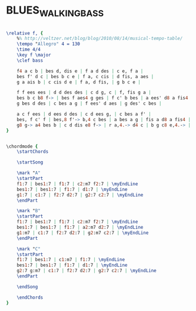 * BLUES_WALKING_BASS
  :PROPERTIES:
  :remark:   "Taken from Ofer Portugali's exercises at Rimon"
  :uuid:     "84a886b8-a26f-11df-9034-0019d11e5a41"
  :completion: "5"
  :copyright: attributes['copyrightvalstudy']
  :piece:    "Upbeat Jazz Blues"
  :style:    "Jazz"
  :title:    "Jazz Bass line for Blues in F"
  :render:   "My"
  :doVoice:  True
  :doChords: True
  :END:


#+name: VoiceMy
#+header: :file blues_walking_bass_VoiceMy.eps
#+begin_src lilypond 

\relative f, {
	%% http://veltzer.net/blog/blog/2010/08/14/musical-tempo-table/
	\tempo "Allegro" 4 = 130
	\time 4/4
	\key f \major
	\clef bass

	f4 a c b | bes d, dis e | f a d des | c e, f a |
	bes f' d c | bes b c e | f a, c cis | d fis, a aes |
	g a ais b | c cis d e | f a, d fis, | g b c e |

	f f ees ees | d d des des | c d g, c | f, fis g a |
	bes b c b8 f-> | bes f aes4 g ges | f c' b bes | a ees' d8 a fis4 |
	g bes d des | c bes a g | f ees' d aes | g des' c bes |

	a c f ees | d ees d des | c d ees g, | c bes a f' |
	bes, f c' f | bes,8 f'-> b,4 c bes | a bes a g | fis a d8 a fis4 |
	g8 g-> a4 bes b | c d dis e8 f-> | r a,4.-> d4 c | b g c8 e,4.-> |
}

#+end_src

#+name: ChordsMy
#+header: :file blues_walking_bass_ChordsMy.eps
#+begin_src lilypond 

\chordmode {
	\startChords

	\startSong

	\mark "A"
	\startPart
	f1:7 | bes1:7 | f1:7 | c2:m7 f2:7 | \myEndLine
	bes1:7 | bes1:7 | f1:7 | d1:7 | \myEndLine
	g1:7 | c1:7 | f2:7 d2:7 | g2:7 c2:7 | \myEndLine
	\endPart

	\mark "B"
	\startPart
	f1:7 | bes1:7 | f1:7 | c2:m7 f2:7 | \myEndLine
	bes1:7 | bes1:7 | f1:7 | a2:m7 d2:7 | \myEndLine
	g1:m7 | c1:7 | f2:7 d2:7 | g2:m7 c2:7 | \myEndLine
	\endPart

	\mark "C"
	\startPart
	f1:7 | bes1:7 | c1:m7 | f1:7 | \myEndLine
	bes1:7 | bes1:7 | f1:7 | d1:7 | \myEndLine
	g2:7 g:m7 | c1:7 | f2:7 d2:7 | g2:7 c2:7 | \myEndLine
	\endPart

	\endSong

	\endChords
}

#+end_src

